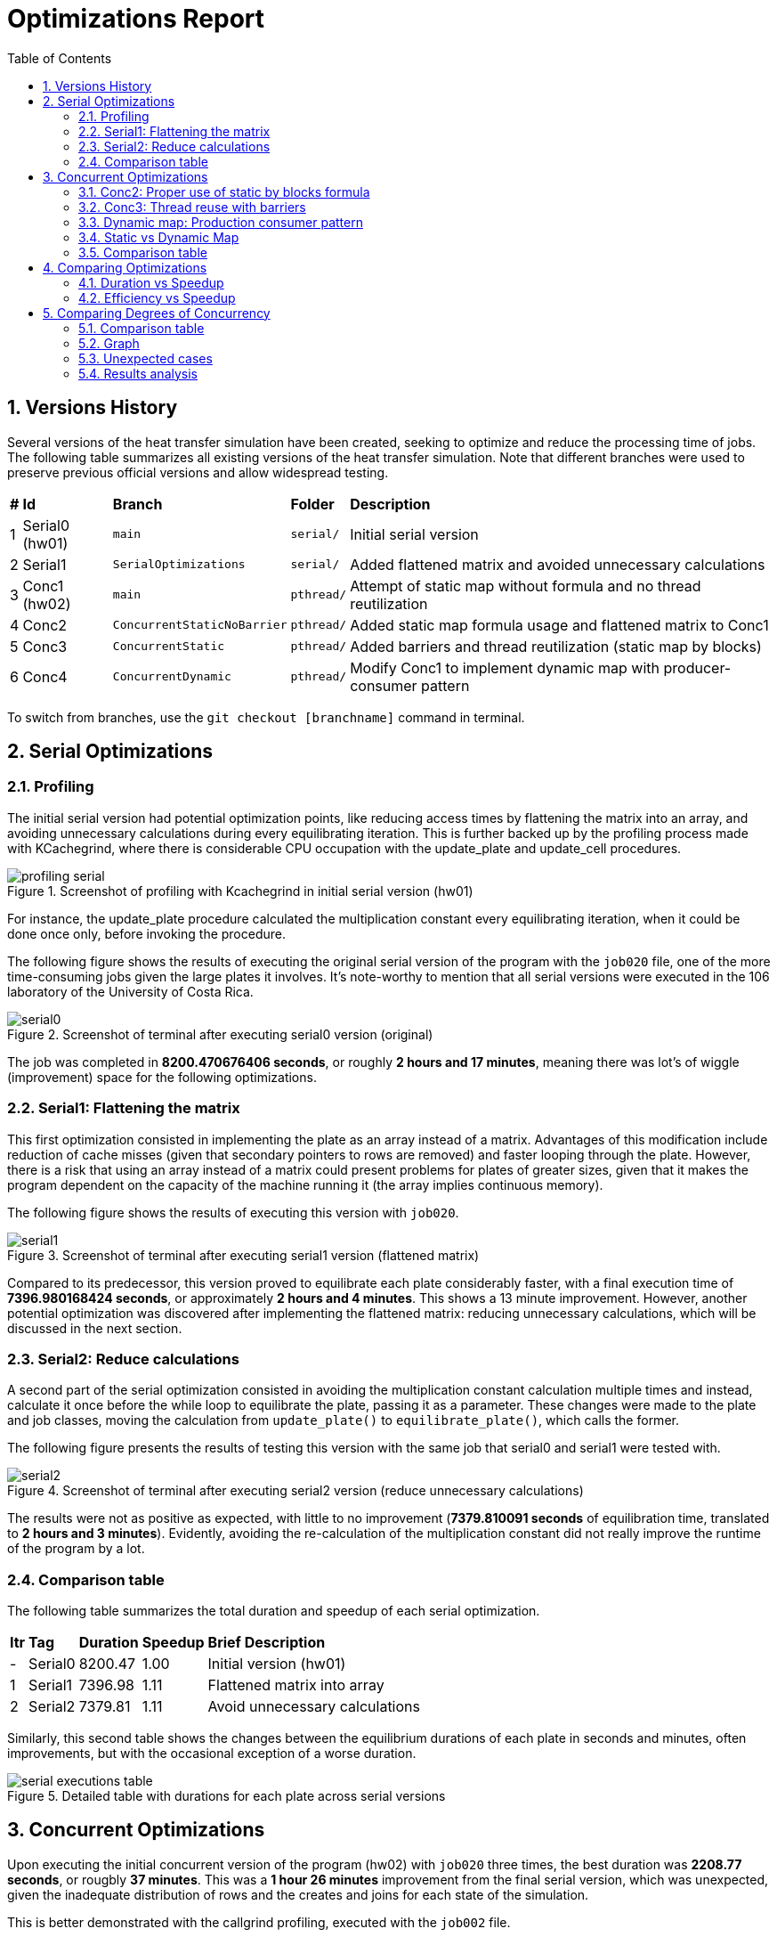 = Optimizations Report
:experimental:
:nofooter:
:source-highlighter: highlightjs
:sectnums:
:stem: latexmath
:toc:
:xrefstyle: short

== Versions History
Several versions of the heat transfer simulation have been created, seeking to optimize and reduce the processing time of jobs. The following table summarizes all existing versions of the heat transfer simulation. Note that different branches were used to preserve previous official versions and allow widespread testing.

[%autowidth]
|=== 
s|# s|Id s|Branch s|Folder s|Description
| 1 | Serial0 (hw01) m| main m| serial/ | Initial serial version
| 2 | Serial1 m| SerialOptimizations m| serial/ | Added flattened matrix and avoided unnecessary calculations
| 3 | Conc1 (hw02) m| main m|pthread/ | Attempt of static map without formula and no thread reutilization
| 4 | Conc2 m| ConcurrentStaticNoBarrier m|pthread/ | Added static map formula usage and flattened matrix to Conc1
| 5 | Conc3 m| ConcurrentStatic m|pthread/ | Added barriers and thread reutilization (static map by blocks)
| 6 | Conc4 m| ConcurrentDynamic m|pthread/ | Modify Conc1 to implement dynamic map with producer-consumer pattern
|===

To switch from branches, use the `git checkout [branchname]` command in terminal.

== Serial Optimizations
=== Profiling
The initial serial version had potential optimization points, like reducing access times by flattening the matrix into an array, and avoiding unnecessary calculations during every equilibrating iteration. This is further backed up by the profiling process made with KCachegrind, where there is considerable CPU occupation with the update_plate and update_cell procedures. 

[[img_profiling]]
.Screenshot of profiling with Kcachegrind in initial serial version (hw01)
image::images/profiling/profiling_serial.png[]

For instance, the update_plate procedure calculated the multiplication constant every equilibrating iteration, when it could be done once only, before invoking the procedure.

The following figure shows the results of executing the original serial version of the program with the `job020` file, one of the more time-consuming jobs given the large plates it involves. It's note-worthy to mention that all serial versions were executed in the 106 laboratory of the University of Costa Rica.

[[img_serial0]]
.Screenshot of terminal after executing serial0 version (original)
image::images/serial_executions/serial0.png[]

The job was completed in *8200.470676406 seconds*, or roughly *2 hours and 17 minutes*, meaning there was lot's of wiggle (improvement) space for the following optimizations.

=== Serial1: Flattening the matrix
This first optimization consisted in implementing the plate as an array instead of a matrix. Advantages of this modification include reduction of cache misses (given that secondary pointers to rows are removed) and faster looping through the plate. However, there is a risk that using an array instead of a matrix could present problems for plates of greater sizes, given that it makes the program dependent on the capacity of the machine running it (the array implies continuous memory).

The following figure shows the results of executing this version with `job020`.

[[img_serial1]]
.Screenshot of terminal after executing serial1 version (flattened matrix)
image::images/serial_executions/serial1.png[]

Compared to its predecessor, this version proved to equilibrate each plate considerably faster, with a final execution time of *7396.980168424 seconds*, or approximately *2 hours and 4 minutes*. This shows a 13 minute improvement. However, another potential optimization was discovered after implementing the flattened matrix: reducing unnecessary calculations, which will be discussed in the next section.

=== Serial2: Reduce calculations
A second part of the serial optimization consisted in avoiding the multiplication constant calculation multiple times and instead, calculate it once before the while loop to equilibrate the plate, passing it as a parameter. These changes were made to the plate and job classes, moving the calculation from `update_plate()` to `equilibrate_plate()`, which calls the former.

The following figure presents the results of testing this version with the same job that serial0 and serial1 were tested with.

[[img_serial2]]
.Screenshot of terminal after executing serial2 version (reduce unnecessary calculations)
image::images/serial_executions/serial2.png[]

The results were not as positive as expected, with little to no improvement (*7379.810091 seconds* of equilibration time, translated to *2 hours and 3 minutes*). Evidently, avoiding the re-calculation of the multiplication constant did not really improve the runtime of the program by a lot.

=== Comparison table
The following table summarizes the total duration and speedup of each serial optimization.

[%autowidth]
|===
s| Itr s| Tag s| Duration s| Speedup s| Brief Description
|- | Serial0 | 8200.47 | 1.00 | Initial version (hw01)
|1 | Serial1 | 7396.98 | 1.11 | Flattened matrix into array
|2 | Serial2 | 7379.81 | 1.11 | Avoid unnecessary calculations
|===

Similarly, this second table shows the changes between the equilibrium durations of each plate in seconds and minutes, often improvements, but with the occasional exception of a worse duration.

[[img_serial_table]]
.Detailed table with durations for each plate across serial versions
image::images/serial_executions/serial_executions_table.png[]

== Concurrent Optimizations
Upon executing the initial concurrent version of the program (hw02) with `job020` three times, the best duration was *2208.77 seconds*, or rougbly *37 minutes*. This was a *1 hour 26 minutes* improvement from the final serial version, which was unexpected, given the inadequate distribution of rows and the creates and joins for each state of the simulation. 

This is better demonstrated with the callgrind profiling, executed with the `job002` file.

[[img_profiling_conc_main]]
.Main thread part profiling
image::images/profiling/profiling_concurrent_hw02.png[]

In <<img_profiling_conc_main>>, it's evident that the pthread_create() function occupies the CPU more, and the procedures to create and join threads are called several times. Thus, this will be one of the main points to optimize.

=== Conc2: Proper use of static by blocks formula
The initial concurrent version implemented a static map by blocks, but without using the proper formula. Thus, the first optimization that could be done was properly distributing the rows with the formula. This optimization was implemented by only changing the distribution process for each plate, and resulted in a minimal improvement in execution time (*2118.08 seconds*, around *36 minutes*) relative to the initial concurrent version.

=== Conc3: Thread reuse with barriers
The previous optimization's poor performance could be due to the thread creation and join process, which was still hindering the program's execution time. Thus, the next step was to avoid that, by reusing the threads and coordinating with barriers. This meant that threads were created once and joined once, and the procedure each thread ran would not stop until the plate was equilibrated.

The results for this optimization were not as groundbreaking as expected, with a best duration of *2044.78302451 seconds*, or approximately *35 minutes*, a mere 1 minute improvement from Conc2 and 2 minutes compared to the initial version. However, it was the optimization that yielded the best speedup (3.61 times faster) and efficiency (0.90 or 90%) relative to the final serial version.

=== Dynamic map: Production consumer pattern
To test out the alternative map type, a producer consumer pattern was identified in the simulation: the main thread assigned rows by enqueing them to a monitor and secondary threads consumed from them. After completing each state, the main thread would determine if the plate was equilibrated, and moved on to the next one if it was ready. After simulating all plates, the main thread would send stop conditions to the threads through the queue, and then join them.

This solution assured a singular point of creation and termination (join) for threads, even less than the thread reuse approach. However, the results of executing the program with the same job as the static map versions proved to have longer durations on average, with the fastest time being *2533.100336547 seconds* (almost *43 minutes*).

Though still a 1 hour and 20 minute improvement compared to the final serial version, it had the worst speedup (*2.91 times faster*) and efficiency (*0.73 or 73% more efficient*) from all of the concurrent optimizations.

=== Static vs Dynamic Map
As it was mentioned before, the dynamic map approach had worse duration, speedup and efficiency compared to the static map one, with a 0.7 difference in speedup and 0.17 difference for efficiency, totalling an 8 minute difference between the two.

Nonetheless, this was an expected outcome, given that dynamic mapping is more unpredicatble than static mapping. Moreover, for this problem, where plates have fixed equilibrium times, the ideal map type is static.

In summary, both map types incremented the simulation's speed, but *static mapping by blocks proved to be more efficient*.

=== Comparison table
The following table summarizes the total duration, speedup, and efficiency of each concurrent optimization, using the final serial version as a baseline.

[%autowidth]
|===
s| Itr s| Tag s| Duration s| Speedup s| Efficiency s| Brief Description
|- | Serial2 | 7379.81 | 1.00 | 1.00 | Final serial version
|1 | Conc1 | 2208.77 | 3.34 | 0.84 | Initial concurrent version (hw02)
|2 | Conc2 | 2118.08 | 3.48 | 0.87 | Static map (no thread reuse)
|3 | Conc3 | 2044.78 | 3.61 | 0.90 | Static map with barriers
|4 | - | 2533.10 | 2.91 | 0.73 | Dynamic map
|===

Moreover, this table shows more specific durations for each plate's heat transfer simulation, for the executions with the best times across concurrent versions.

[[img_conc_table]]
.Detailed table with durations for each plate across concurrent versions
image::images/conc_executions/conc_executions_table.png[]

NOTE: Screenshots of all concurrent executions, made in the Poas cluster with the same amount of threads as cores available (4), can be found in the `images/conc_executions/` folder.

To summarize, the proper static map by blocks solution had the best results of the concurrent optimizations, and thus will be considered the final concurrent version.

== Comparing Optimizations
To properly show the potential of optimizing with concurrency, a comparison between the serial and concurrent optimizations can be made. The difference in duration, speedup, and efficiency between each relevant version (initial serial, final serial, initial concurrent, and final concurrent) will be visualized with graphs. Two comparisons will be presented: duration with speedup, and efficiency with speedup.

=== Duration vs Speedup
As it has been stated, there was a significant improvement in duration from the initial serial version (SerialI), to the final concurrent version (static-map-b). The following graph (<<graph_dur_vs_speedup>>) traces the decrease in execution time working the same "heavy" job file, *from 2 hours to just half an hour*, along with a notable increase in speedup across versions, calculated by dividing the initial time (Serial1's duration) with the optimization's duration. static-map-b, which implemented static mapping by blocks, was 3.61 times faster than the original version, proving to be the best of all the versions of the program.

[[graph_dur_vs_speedup]]
.Graph for duration-speedup comparison
image::images/duration_vs_speedup.svg[]

NOTE: static-map-n, has n standing for no barriers, and the final version has a b at the end for barriers.

=== Efficiency vs Speedup
Efficiency, calculated by dividing the speedup with the amount of threads used in the execution, represents whether the speedup was acceptable in relation to the resources used to achieve it. In <<graph_eff_vs_speedup>>, one can notice that for the concurrent versions, the efficiency is maintained fairly high for both, meaning that using an amount of threads equal to the amount of cores available (in this case, 4) in the simulation is worth the considerable speedup both achieve.

[[graph_eff_vs_speedup]]
.Graph for efficiency-speedup comparison
image::images/efficiency_vs_speedup.svg[]

NOTE: Though normally a number bellow 1, the efficiency is reported as a percentage in the graph.

== Comparing Degrees of Concurrency
Apart from comparing optimizations, another variable one could compare is the effect of the degree of concurrency (amount of threads utilized) on the execution of the program. To test this out, different thread amounts were defined based on the amount of CPU's in the executing computer. Given that the Poas cluster was used, and the nodes had 4 cores, 4 threads would be the 1C that adjusted the other thread counts.

=== Comparison table
Index for the comparison table, presenting the specific thread amounts given the case we are trying to test.
[%autowidth]
|===
s| Tag s| Amount of threads
| S | 1 thread (final serial version)
| 1 | 1 thread (ran with final concurrent version)
| hC | As many threads as half the amount of the CPU's in the executing computer (2)
| 1C | As many threads the amount CPU's in the executing computer (4)
| 2C | Twice as many threads as the amount of CPU's in the executing computer (8)
| 4C | Four times as many threads as the amount of CPU's in the executing computer (16)
| D | As many threads as the max amount of decomposition units in job (8190)
|===

The following table presents the best speedups and efficiencies from executing the final concurrent version to complete `job020` with different amount of threads, using the final serial version as a baseline.

[%autowidth]
|===
s| Tag s| Duration (seconds) s| Speedup (times) s| Efficiency (%)
|S | 7379.82 | 1.00 | 1.00
|1 | 6281.27 | 1.17 | 1.00
|hC | 3431.15 | 2.15 | 1.08
|1C | 2044.78| 3.61 | 0.90
|2C | 2142.34 | 3.44 | 0.43
|4C | 2267.211806733| 3.26 | 0.2
|D | > 7200 | 1.02 | 0
|===

NOTE: All concurrent versions were at least executed twice. Screenshots of these executions, made in the Poas cluster, can be found in the `images/conc_executions/conc_final_threads/` folder.

=== Graph
[[graph_conc_degree]]
.Graph for degree of concurrence comparison
image::images/conc_degree_comp.svg[]

=== Unexpected cases
TWo of the results stand out due to their peculiarty. First of all, the executions with half as many threads as CPU's were available in the nodes of the cluster always resulted in an efficiency greater than 1 (relative to the final serial version), despite implementing the same algorithm as the serial version.

Moreover, the executions with D amount of threads (in this case, 8190), exceeded the two hours of execution time, thus it was terminated by the cluster. Nonetheless, the efficiency proved to be 0 even if the minimum value: two hours, was temporarily placed in its place.

=== Results analysis
After analyzing <<graph_conc_degree>>, and the charts, it's clear that the intersection between efficiency and speedup regarding thread amount, occurs in 1C, where the "default" amount of threads are used. It's interesting to note that this was also an inflection point, where amounts leading up had better and better results, and the amounts following it caused no increase in speedup, with the efficiency quickly crashing down to 0 by the tests.

This is likely due to the fact that 1C made the most out of the CPU's available without having to share them with other threads. Also, given the many serialized parts in the final concurrent version (barriers and mutex), coordination between more threads made the waits longer, thus the execution times were worse.

In conclusion, for this program, the degree of concurrency with the best performance is equal to the amount of CPU's available in the executing machine.
